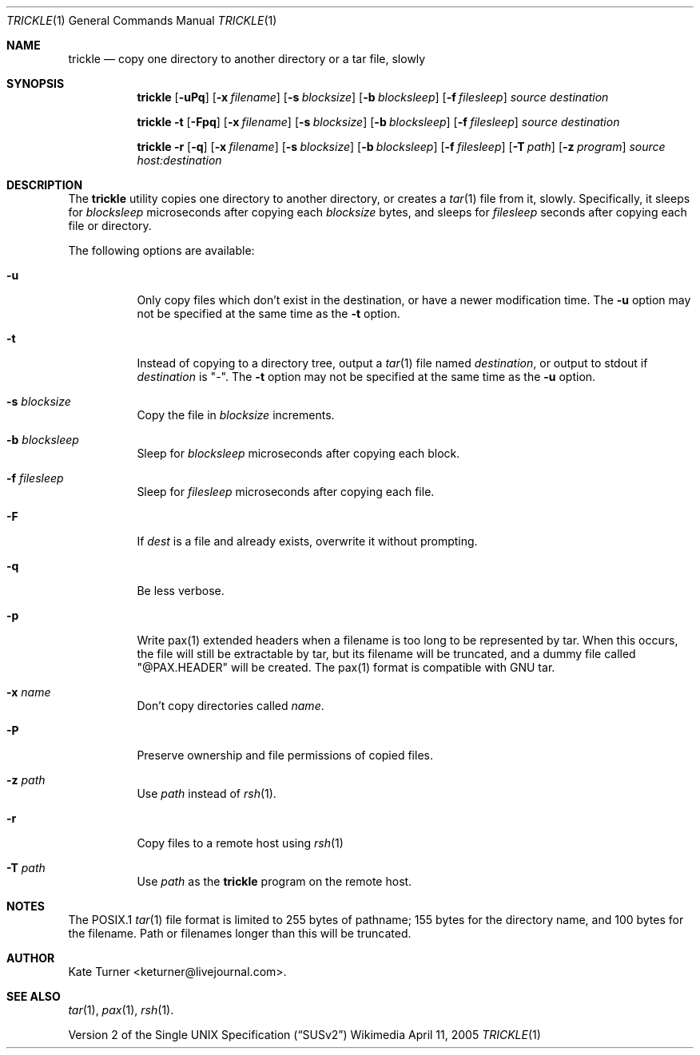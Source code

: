 .Dd April 11, 2005
.Dt TRICKLE 1
.Os Wikimedia
.Sh NAME
.Nm trickle
.Nd copy one directory to another directory or a tar file, slowly
.Sh SYNOPSIS
.Nm
.Op Fl uPq
.Op Fl x Ar filename
.Op Fl s Ar blocksize
.Op Fl b Ar blocksleep
.Op Fl f Ar filesleep
.Ar source
.Ar destination
.sp
.Nm
.Fl t
.Op Fl Fpq
.Op Fl x Ar filename
.Op Fl s Ar blocksize
.Op Fl b Ar blocksleep
.Op Fl f Ar filesleep
.Ar source
.Ar destination
.sp
.Nm
.Fl r
.Op Fl q
.Op Fl x Ar filename
.Op Fl s Ar blocksize
.Op Fl b Ar blocksleep
.Op Fl f Ar filesleep
.Op Fl T Ar path
.Op Fl z Ar program
.Ar source
.Ar host:destination
.Sh DESCRIPTION
The
.Nm
utility copies one directory to another directory, or creates a
.Xr tar 1
file from it, slowly.  Specifically, it sleeps for
.Ar blocksleep
microseconds after copying each 
.Ar blocksize
bytes, and sleeps for
.Ar filesleep
seconds after copying each file or directory.
.Pp
The following options are available:
.Bl -tag -width Ds
.It Fl u
Only copy files which don't exist in the destination, or have a newer modification
time.  The
.Fl u
option may not be specified at the same time as the
.Fl t
option.
.It Fl t
Instead of copying to a directory tree, output a
.Xr tar 1
file named
.Ar destination ,
or output to stdout if
.Ar destination
is "-".  The
.Fl t 
option may not be specified at the same time as the
.Fl u
option.
.It Fl s Ar blocksize
Copy the file in
.Ar blocksize
increments.
.It Fl b Ar blocksleep
Sleep for
.Ar blocksleep
microseconds after copying each block.
.It Fl f Ar filesleep
Sleep for
.Ar filesleep
microseconds after copying each file.
.It Fl F 
If
.Ar dest
is a file and already exists, overwrite it without prompting.
.It Fl q
Be less verbose.
.It Fl p
Write pax(1) extended headers when a filename is too long to be
represented by tar.  When this occurs, the file will still be
extractable by tar, but its filename will be truncated, and a
dummy file called "@PAX.HEADER" will be created.  The pax(1)
format is compatible with GNU tar.
.It Fl x Ar name
Don't copy directories called
.Ar name .
.It Fl P
Preserve ownership and file permissions of copied files.
.It Fl z Ar path
Use
.Ar path
instead of
.Xr rsh 1 .
.It Fl r
Copy files to a remote host using
.Xr rsh 1
.It Fl T Ar path
Use
.Ar path
as the
.Nm
program on the remote host.
.El
.Sh NOTES
The POSIX.1
.Xr tar 1
file format is limited to 255 bytes of pathname; 155 bytes for the directory name,
and 100 bytes for the filename.  Path or filenames longer than this will be truncated.
.Sh AUTHOR
Kate Turner <keturner@livejournal.com>.
.Sh SEE ALSO
.Xr tar 1 ,
.Xr pax 1 ,
.Xr rsh 1 .
.Pp
.St -susv2
